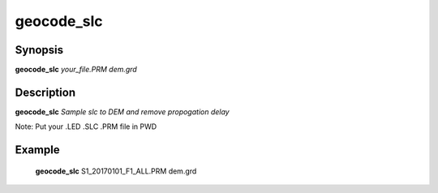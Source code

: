 .. index:: ! geocode_slc                     

************      
geocode_slc       
************      

Synopsis
--------
**geocode_slc** *your_file.PRM dem.grd*  


Description
-----------
**geocode_slc** *Sample slc to DEM and remove propogation delay* 

Note: Put your .LED .SLC .PRM file in PWD    

Example
-------
    **geocode_slc** S1_20170101_F1_ALL.PRM dem.grd 



